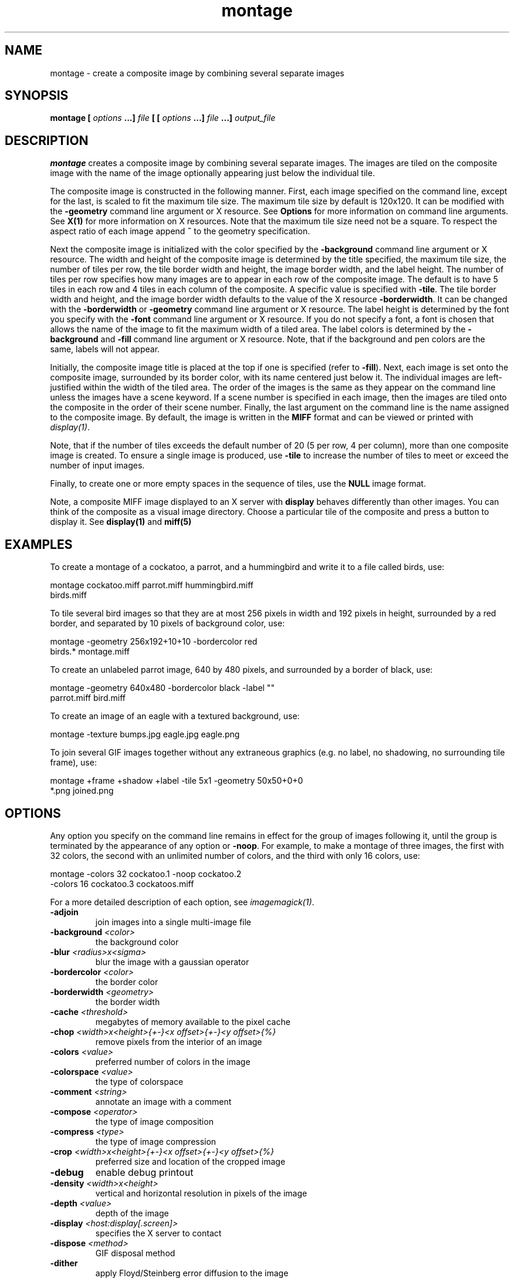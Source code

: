 .TH montage 1 "Date: 2002/02/15 01:00:00" "ImageMagick"
.SH NAME

montage - create a composite image by combining several separate images

.SH SYNOPSIS

\fBmontage\fP \fB[\fP \fIoptions\fP \fB...]\fP \fIfile\fP \fB[ [\fP
\fIoptions\fP \fB...]\fP \fIfile\fP \fB...]\fP \fIoutput_file\fP

.SH DESCRIPTION

\fBmontage\fP creates a composite image by combining several separate
images. The images are tiled on the composite image with the name of the
image optionally appearing just below the individual tile.

The composite image is constructed in the following manner. First, each
image specified on the command line, except for the last, is scaled to
fit the maximum tile size. The maximum tile size by default is 120x120.
It can be modified with the \fB-geometry\fP command line argument or X
resource. See
\fBOptions\fP
for more information on command line arguments. See
\fBX(1)\fP for more information on X resources.
Note that the maximum tile size need not be a square. To respect the aspect
ratio of each image append \fB~\fP to the geometry specification.

Next the composite image is initialized with the color specified by the
\fB-background\fP
command line argument or X resource. The width and height of the composite
image is determined by the title specified, the maximum tile size, the
number of tiles per row, the tile border width and height, the image border
width, and the label height. The number of tiles per row specifies how
many images are to appear in each row of the composite image. The default
is to have 5 tiles in each row and 4 tiles in each column of the composite.
A specific value is specified with \fB-tile\fP. The tile border width
and height, and the image border width defaults to the value of the X resource
\fB-borderwidth\fP. It can be changed with the \fB-borderwidth\fP or
\fB-geometry\fP command line argument or X resource. The label height
is determined by the font you specify with the \fB-font\fP command line
argument or X resource. If you do not specify a font, a font is chosen
that allows the name of the image to fit the maximum width of a tiled area.
The label colors is determined by the \fB-background\fP and \fB-fill\fP
command line argument or X resource. Note, that if the background and pen
colors are the same, labels will not appear.

Initially, the composite image title is placed at the top if one is specified
(refer to \fB-fill\fP). Next, each image is set onto the composite image,
surrounded by its border color, with its name centered just below it. The
individual images are left-justified within the width of the tiled area.
The order of the images is the same as they appear on the command line
unless the images have a scene keyword. If a scene number is specified
in each image, then the images are tiled onto the composite in the order
of their scene number. Finally, the last argument on the command line is
the name assigned to the composite image. By default, the image is written
in the \fBMIFF\fP format and can be viewed or printed with
\fIdisplay(1)\fP.


Note, that if the number of tiles exceeds the default number of 20 (5 per
row, 4 per column), more than one composite image is created. To ensure
a single image is produced, use \fB-tile\fP to increase the number of
tiles to meet or exceed the number of input images.

Finally, to create one or more empty spaces in the sequence of tiles, use
the \fBNULL\fP image format.

Note, a composite MIFF image displayed to an X server with
\fBdisplay\fP
behaves differently than other images. You can think of the composite as
a visual image directory. Choose a particular tile of the composite and
press a button to display it. See \fBdisplay(1)\fP and \fBmiff(5)\fP
.SH EXAMPLES

To create a montage of a cockatoo, a parrot, and a hummingbird and write
it to a file called birds, use:

    montage cockatoo.miff parrot.miff hummingbird.miff
            birds.miff

To tile several bird images so that they are at most 256 pixels in width
and 192 pixels in height, surrounded by a red border, and separated by
10 pixels of background color, use:

    montage -geometry 256x192+10+10 -bordercolor red
            birds.* montage.miff

To create an unlabeled parrot image, 640 by 480 pixels, and surrounded
by a border of black, use:

    montage -geometry 640x480 -bordercolor black -label ""
            parrot.miff bird.miff

To create an image of an eagle with a textured background, use:

    montage -texture bumps.jpg eagle.jpg eagle.png

To join several GIF images together without any extraneous graphics (e.g.
no label, no shadowing, no surrounding tile frame), use:

    montage +frame +shadow +label -tile 5x1 -geometry 50x50+0+0
            *.png joined.png
.SH OPTIONS

Any option you specify on the command line remains in effect for the group
of images following it, until the group is terminated by the appearance of
any option or \fB-noop\fP.  For example, to make a montage of three images,
the first with 32 colors, the second with an unlimited number of colors, and
the third with only 16 colors, use:


     montage -colors 32 cockatoo.1 -noop cockatoo.2
             -colors 16 cockatoo.3 cockatoos.miff

For a more detailed description of each option, see
\fIimagemagick(1)\fP.

.TP
.B "-adjoin"
\fRjoin images into a single multi-image file
.TP
.B "-background \fI<color>"\fP
\fRthe background color
.TP
.B "-blur \fI<radius>x<sigma>"\fP
\fRblur the image with a gaussian operator
.TP
.B "-bordercolor \fI<color>"\fP
\fRthe border color
.TP
.B "-borderwidth \fI<geometry>"\fP
\fRthe border width
.TP
.B "-cache \fI<threshold>"\fP
\fRmegabytes of memory available to the pixel cache
.TP
.B "-chop \fI<width>x<height>{+-}<x offset>{+-}<y offset>{%}"\fP
\fRremove pixels from the interior of an image
.TP
.B "-colors \fI<value>"\fP
\fRpreferred number of colors in the image
.TP
.B "-colorspace \fI<value>"\fP
\fRthe type of colorspace
.TP
.B "-comment \fI<string>"\fP
\fRannotate an image with a comment
.TP
.B "-compose \fI<operator>"\fP
\fRthe type of image composition
.TP
.B "-compress \fI<type>"\fP
\fRthe type of image compression
.TP
.B "-crop \fI<width>x<height>{+-}<x offset>{+-}<y offset>{%}"\fP
\fRpreferred size and location of the cropped image
.TP
.B "-debug"
\fRenable debug printout
.TP
.B "-density \fI<width>x<height>"\fP
\fRvertical and horizontal resolution in pixels of the image
.TP
.B "-depth \fI<value>"\fP
\fRdepth of the image
.TP
.B "-display \fI<host:display[.screen]>"\fP
\fRspecifies the X server to contact
.TP
.B "-dispose \fI<method>"\fP
\fRGIF disposal method
.TP
.B "-dither"
\fRapply Floyd/Steinberg error diffusion to the image
.TP
.B "-draw \fI<string>"\fP
\fRannotate an image with one or more graphic primitives
.TP
.B "-fill \fI<color>"\fP
\fRcolor to use when filling a graphic primitive
.TP
.B "-filter \fI<type>"\fP
\fRuse this type of filter when resizing an image
.TP
.B "-font \fI<name>"\fP
\fRuse this font when annotating the image with text
.TP
.B "-frame \fI<width>x<height>+<outer bevel width>+<inner bevel width>"\fP
\fRsurround the image with an ornamental border
.TP
.B "-gamma \fI<value>"\fP
\fRlevel of gamma correction
.TP
.B "-geometry \fI<width>x<height>{+-}<x offset>{+-}<y offset>{%}{@} {!}{<}{>}"\fP
\fRpreferred size and location of the Image window.
.TP
.B "-gravity \fI<type>"\fP
\fRdirection primitive  gravitates to when annotating the image.
.TP
.B "-help"
\fRprint usage instructions
.TP
.B "-interlace \fI<type>"\fP
\fRthe type of interlacing scheme
.TP
.B "-label \fI<name>"\fP
\fRassign a label to an image
.TP
.B "-matte"
\fRstore matte channel if the image has one
.TP
.B "-mattecolor \fI<color>"\fP
\fRspecify the matte color
.TP
.B "-mode \fI<value>"\fP
\fRmode of operation
.TP
.B "-monochrome"
\fRtransform the image to black and white
.TP
.B "-noop"
\fRNOOP (no option)
.TP
.B "-page \fI<width>x<height>{+-}<x offset>{+-}<y offset>{%}{!}{<}{>}"\fP
\fRsize and location of an image canvas
.TP
.B "-pen \fI<color>"\fP
\fRspecify the pen color for drawing operations
.TP
.B "-pointsize \fI<value>"\fP
\fRpointsize of the Postscript, OPTION1, or TrueType font
.TP
.B "-quality \fI<value>"\fP
\fRJPEG/MIFF/PNG compression level
.TP
.B "-resize \fI<width>x<height>{+-}<x offset>{+-}<y offset>{%}{@}{!}{<}{>}"\fP
\fRresize and locate an image
.TP
.B "-rotate \fI<degrees{<}{>}>"\fP
\fRapply Paeth image rotation to the image
.TP
.B "-scenes \fI<value-value>"\fP
\fRrange of image scene numbers to read
.TP
.B "-shadow \fI<radius>x<sigma>"\fP
\fRshadow the montage
.TP
.B "-sharpen \fI<radius>x<sigma>"\fP
\fRsharpen the image
.TP
.B "-size \fI<width>x<height>{+offset}"\fP
\fRwidth and height of the image
.TP
.B "-stroke \fI<color>"\fP
\fRcolor to use when stroking a graphic primitive
.TP
.B "-strokewidth \fI<value>"\fP
\fRset the stroke width
.TP
.B "-texture \fI<filename>"\fP
\fRname of texture to tile onto the image background
.TP
.B "-tile \fI<geometry>"\fP
\fRlayout of images
.TP
.B "-title \fI<string>"\fP
\fRassign a title to the displayed image
.TP
.B "-transparent \fI<color>"\fP
\fRmake this color transparent within the image
.TP
.B "-treedepth \fI<value>"\fP
\fRtree depth for the color reduction algorithm
.TP
.B "-trim"
\fRtrim an image
.TP
.B "-type \fI<type>"\fP
\fRthe image type
.TP
.B "-verbose"
\fRprint detailed information about the image
.SH X RESOURCES

\fBMontage\fP options can appear on the command line or in your X resource
file. Options on the command line supersede values specified in your X
resource file. See \fBX(1)\fP for more information on X resources.

All \fBmontage\fP options have a corresponding X resource. In addition,
\fBmontage\fP
uses the following X resources:
.TP
.B "background \fI(class Background)"\fP
\fRbackground color

Specifies the preferred color to use for the composite image background.
The default is #ccc.
.TP
.B "borderColor \fI(class BorderColor)"\fP
\fRborder color

Specifies the preferred color to use for the composite image border. The
default is #ccc.
.TP
.B "borderWidth \fI(class BorderWidth)"\fP
\fRborder width

Specifies the width in pixels of the composite image border. The default
is 2.
.TP
.B "font \fI(class Font)"\fP
\fRfont to use

Specifies the name of the preferred font to use when displaying text within
the composite image. The default is 9x15, fixed, or 5x8 determined by the
composite image size.
.TP
.B "matteColor \fI(class MatteColor)"\fP
\fRcolor of the frame

Specify the color of an image frame. A 3D effect is achieved by using highlight
and shadow colors derived from this color. The default value is #697B8F.
.TP
.B "pen \fI(class Pen)"\fP
\fRtext color

Specifies the preferred color to use for text within the composite image.
The default is black.
.TP
.B "title \fI(class Title)"\fP
\fRcomposite image title

This resource specifies the title to be placed at the top of the composite
image. The default is not to place a title at the top of the composite
image.
.SH ENVIRONMENT
.TP
.B "DISPLAY"
\fRTo get the default host, display number, and screen.
.SH ACKNOWLEDGEMENTS

The \fBMIT X Consortium\fP for making network transparent graphics a reality.


\fIMichael Halle\fP, \fBSpatial Imaging Group at MIT\fP, for the initial
implementation of Alan Paeth's image rotation algorithm.


\fIDavid Pensak\fP, \fBImageMagick Studio\fP, for providing a computing
environment that made this program possible.

.SH SEE ALSO

display(1), animate(1), import(1), mogrify(1), convert(1), composite(1)

.SH COPYRIGHT

\fBCopyright (C) 2002 ImageMagick Studio\fP

\fBPermission is hereby granted, free of charge, to any person obtaining
a copy of this software and associated documentation files ("ImageMagick"),
to deal in ImageMagick without restriction, including without limitation
the rights to use, copy, modify, merge, publish, distribute, sublicense,
and/or sell copies of ImageMagick, and to permit persons to whom the ImageMagick
is furnished to do so, subject to the following conditions:\fP

\fBThe above copyright notice and this permission notice shall be included
in all copies or substantial portions of ImageMagick.\fP

\fBThe software is provided "as is", without warranty of any kind, express
or implied, including but not limited to the warranties of merchantability,
fitness for a particular purpose and noninfringement.In no event shall
ImageMagick Studio be liable for any claim, damages or other liability,
whether in an action of contract, tort or otherwise, arising from, out
of or in connection with ImageMagick or the use or other dealings in
ImageMagick.\fP

\fBExcept as contained in this notice, the name of the
ImageMagick Studio LLC shall not be used in advertising or otherwise to
promote the sale, use or other dealings in ImageMagick without prior written
authorization from the ImageMagick Studio.\fP
.SH AUTHORS

\fIJohn Cristy, ImageMagick Studio LLC\fP.

